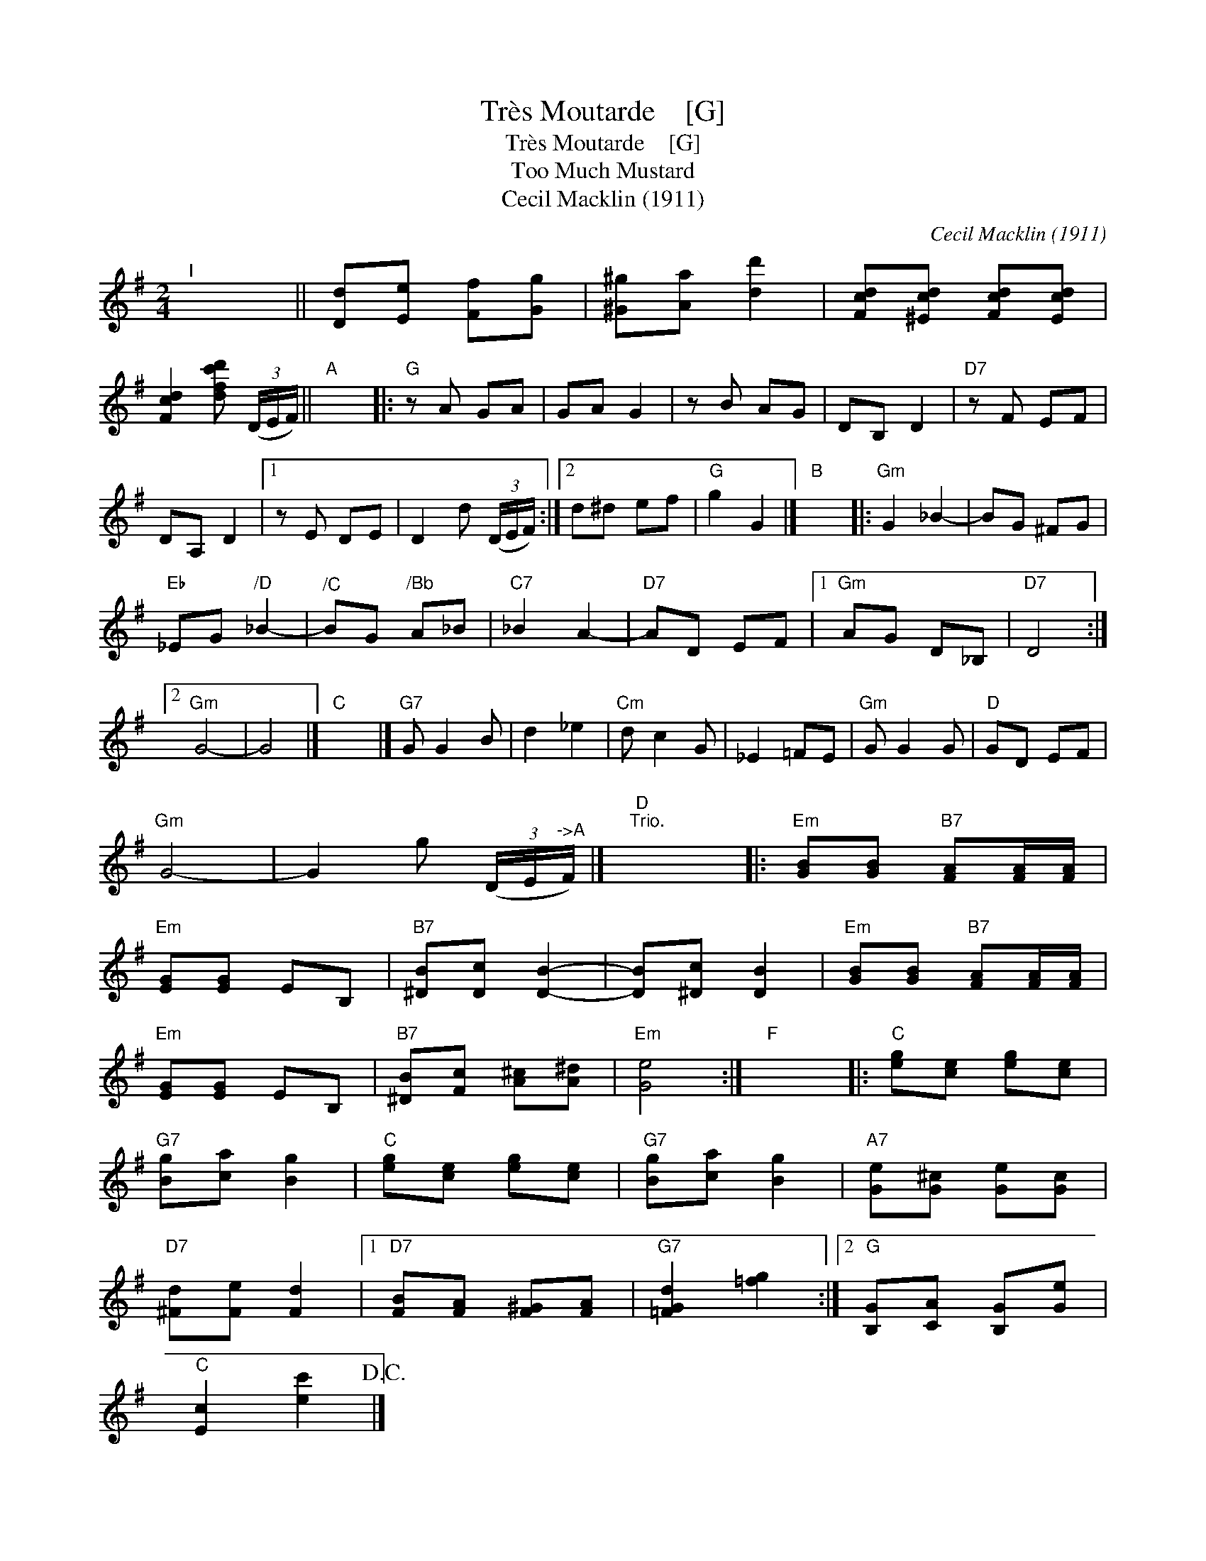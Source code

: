 X:1
T:Tr\`es Moutarde    [G]
T:Tr\`es Moutarde    [G]
T:Too Much Mustard
T:Cecil Macklin (1911)
C:Cecil Macklin (1911)
L:1/8
M:2/4
K:G
V:1 treble 
V:1
"^I" x4 || [Dd][Ee] [Ff][Gg] | [^G^g][Aa] [dd']2 | [Fcd][^Ecd] [Fcd][Ecd] | %4
 [Fcd]2 [dfc'd'] (3(D/E/F/) ||"A" x4 |:"G" z A GA | GA G2 | z B AG | DB, D2 |"D7" z F EF | %11
 DA, D2 |1 z E DE | D2 d (3(D/E/F/) :|2 d^d ef |"G" g2 G2 |]"B" x4 |:"Gm" G2 _B2- | BG ^FG | %19
"Eb" _EG"^/D" _B2- |"^/C" BG"^/Bb" A_B |"C7" _B2 A2- |"D7" AD EF |1"Gm" AG D_B, |"D7" D4 :|2 %25
"Gm" G4- | G4 |]"C" x4 |]"G7" G G2 B | d2 _e2 |"Cm" d c2 G | _E2 =FE |"Gm" G G2 G |"D" GD EF | %34
"Gm" G4- | G2 g (3(D/E/"^->A"F/) |]"D""^Trio." x4 |:"Em" [GB][GB]"B7" [FA][FA]/[FA]/ | %38
"Em" [EG][EG] EB, |"B7" [^DB][Dc] [DB]2- | [DB][^Dc] [DB]2 |"Em" [GB][GB]"B7" [FA][FA]/[FA]/ | %42
"Em" [EG][EG] EB, |"B7" [^DB][Fc] [A^c][A^d] |"Em" [Ge]4 :|"F" x4 |:"C" [eg][ce] [eg][ce] | %47
"G7" [Bg][ca] [Bg]2 |"C" [eg][ce] [eg][ce] |"G7" [Bg][ca] [Bg]2 |"A7" [Ge][G^c] [Ge][Gc] | %51
"D7" [^Fd][Fe] [Fd]2 |1"D7" [FB][FA] [F^G][FA] |"G7" [=FGd]2 [=fg]2 :|2"G" [B,G][CA] [B,G][Ge] | %55
"C" [Ec]2 [ec']2!D.C.! |] %56

